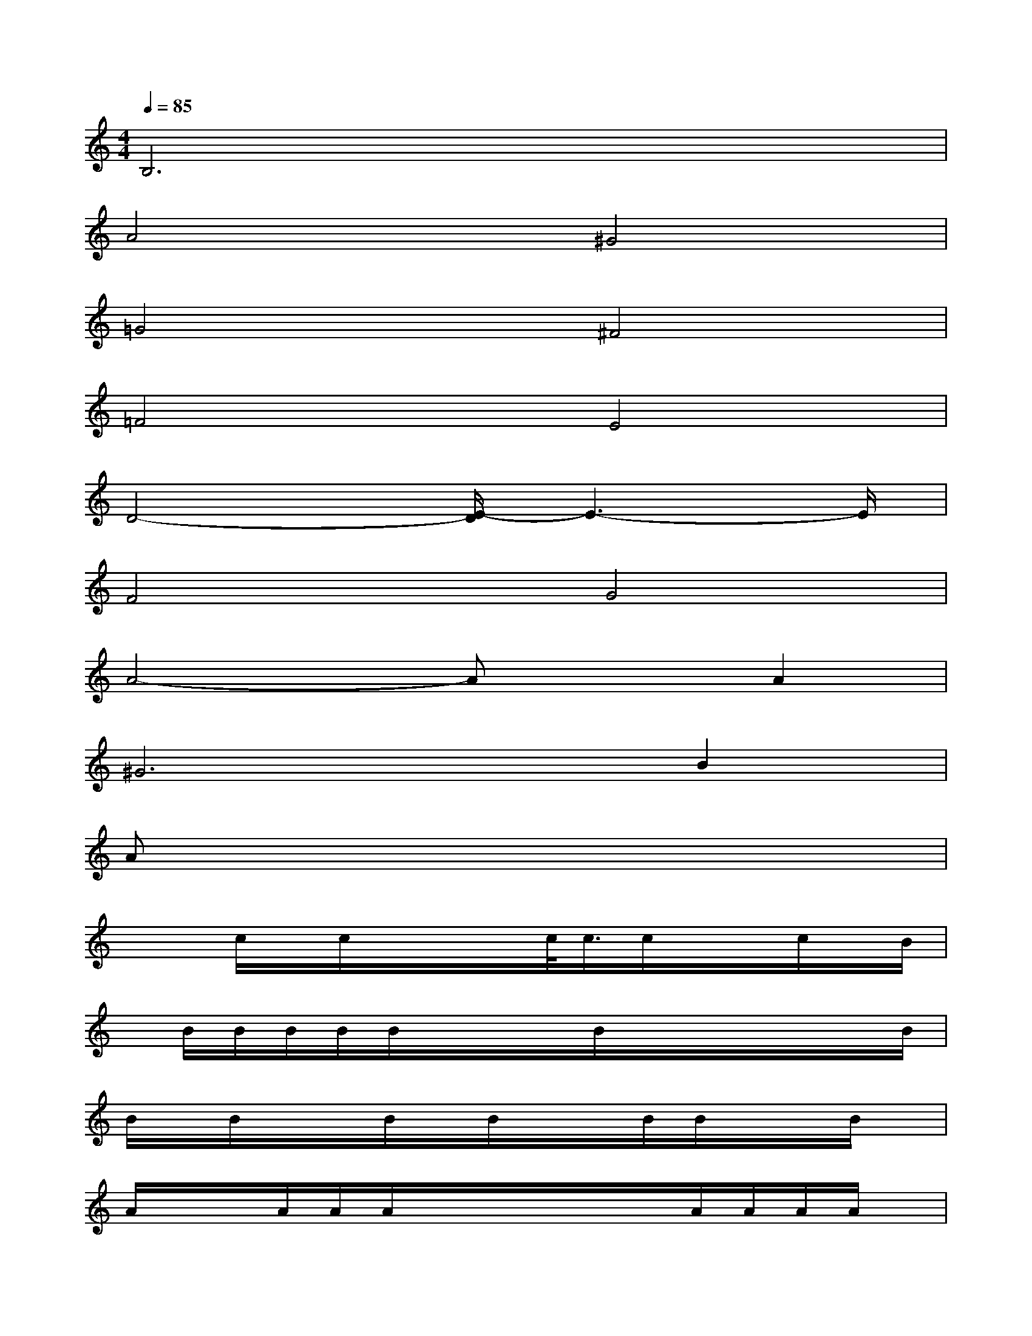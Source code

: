 X:1
T:
M:4/4
L:1/8
Q:1/4=85
K:C%0sharps
V:1
B,6x2|
A4^G4|
=G4^F4|
=F4E4|
D4-[E/2-D/2]E3-E/2|
F4G4|
A4-AxA2|
^G4>B4|
Ax6x|
x/2x/2c/2x/2c/2x/2x/2x/2c/2<c/2c/2x/2x/2c/2x/2B/2|
x/2B/2B/2B/2B/2B/2x/2x/2x/2B/2x/2x/2x/2x/2x/2B/2|
B/2x/2B/2x/2x/2B/2x/2B/2x/2x/2B/2B/2x/2x/2B/2x/2|
A/2x/2x/2A/2A/2A/2x/2x/2x/2x/2x/2A/2A/2A/2A/2x/2|
x/2x/2x/2x/2c/2x/2x/2x/2c/2x/2x/2x/2c/2x/2c/2x/2|
x/2c/2x/2x/2c/2x/2x/2x/2c/2x/2c/2c/2c/2c/2d/2d/2|
c/2x/2c/2c/2c/2x/2x/2x/2x/2x/2x/2c/2<c/2c/2c/2>c/2